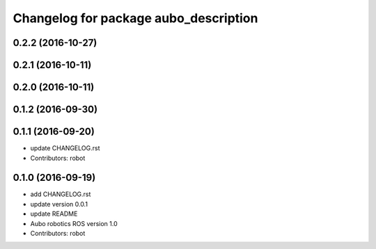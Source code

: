 ^^^^^^^^^^^^^^^^^^^^^^^^^^^^^^^^^^^^^^
Changelog for package aubo_description
^^^^^^^^^^^^^^^^^^^^^^^^^^^^^^^^^^^^^^

0.2.2 (2016-10-27)
------------------

0.2.1 (2016-10-11)
------------------

0.2.0 (2016-10-11)
------------------

0.1.2 (2016-09-30)
------------------

0.1.1 (2016-09-20)
------------------
* update CHANGELOG.rst
* Contributors: robot

0.1.0 (2016-09-19)
------------------
* add CHANGELOG.rst
* update version 0.0.1
* update README
* Aubo robotics ROS version 1.0
* Contributors: robot

